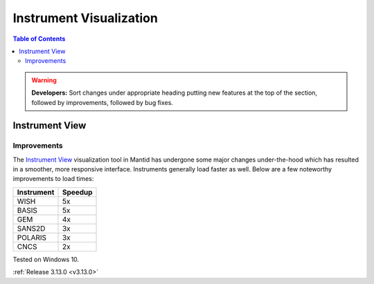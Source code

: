 ========================
Instrument Visualization
========================

.. contents:: Table of Contents
   :local:

.. warning:: **Developers:** Sort changes under appropriate heading
    putting new features at the top of the section, followed by
    improvements, followed by bug fixes.

Instrument View
---------------

Improvements
############

The `Instrument View <https://www.mantidproject.org/MantidPlot:_Instrument_View>`__ visualization tool in Mantid has undergone some major changes under-the-hood which has resulted in a smoother, more responsive interface. 
Instruments generally load faster as well. Below are a few noteworthy improvements to load times:

+------------+-----------+
| Instrument | Speedup   |
+============+===========+
| WISH       | 5x        |
+------------+-----------+
| BASIS      | 5x        |
+------------+-----------+
| GEM        | 4x        |
+------------+-----------+
| SANS2D     | 3x        |
+------------+-----------+
| POLARIS    | 3x        |
+------------+-----------+
| CNCS       | 2x        |
+------------+-----------+

Tested on Windows 10.

:ref:`Release 3.13.0 <v3.13.0>`
